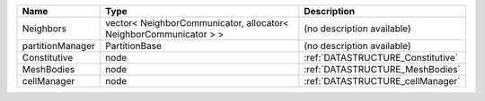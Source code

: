 

================ ================================================================= ================================= 
Name             Type                                                              Description                       
================ ================================================================= ================================= 
Neighbors        vector< NeighborCommunicator, allocator< NeighborCommunicator > > (no description available)        
partitionManager PartitionBase                                                     (no description available)        
Constitutive     node                                                              :ref:`DATASTRUCTURE_Constitutive` 
MeshBodies       node                                                              :ref:`DATASTRUCTURE_MeshBodies`   
cellManager      node                                                              :ref:`DATASTRUCTURE_cellManager`  
================ ================================================================= ================================= 


